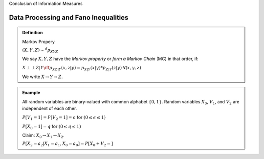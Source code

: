 Conclusion of Information Measures

*************************************
Data Processing and Fano Inequalities
*************************************

.. admonition:: Definition

	Markov Propery

	:math:`(X,Y,Z) \sim^d p_{XYZ}`

	We say :math:`X,Y,Z` have the *Markov property* or *form a Markov Chain* (MC) in that order, if:

	:math:`X \perp\perp Z | Y  \iff p_{XZ|Y}(x,z|y) = p_{X|Y}(x|y)*p_{Z|Y}(z|y)` :math:`\forall (x,y,z)`

	We write :math:`X \to Y \to Z`.

.. admonition:: Example

	.. image:: .static/09.23.1.jpg
		:width: 50%

	All random variables are binary-valued with common alphabet :math:`\{0,1\}`. Random variables :math:`X_0`, :math:`V_1`, and :math:`V_2` are independent of each other.

	:math:`P[V_1 = 1] = P[V_2 = 1] = \epsilon` for :math:`(0 \leq \epsilon \leq 1)`

	:math:`P[X_0 = 1] = q` for :math:`(0 \leq q \leq 1)`

	Claim: :math:`X_0 \to X_1 \to X_2`.

	:math:`P[X_2 = a_2 | X_1 = a_1, X_0 = a_0] = P[X_0 + V_2 = ]`


